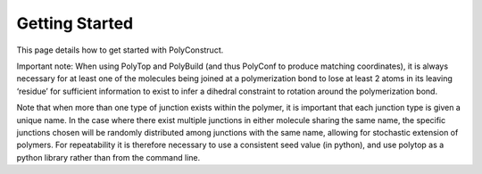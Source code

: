 Getting Started
===============

This page details how to get started with PolyConstruct.

Important note: When using PolyTop and PolyBuild (and thus PolyConf to produce matching coordinates), it is always necessary for at least one of the molecules being joined at a polymerization bond to lose at least 2 atoms in its leaving ‘residue’ for sufficient information to exist to infer a dihedral constraint to rotation around the polymerization bond. 

Note that when more than one type of junction exists within the polymer,  it is important that each junction type is given a unique name. In the case where there exist multiple junctions in either molecule sharing the same name, the specific junctions chosen will be randomly distributed among junctions with the same name, allowing for stochastic extension of polymers.  For repeatability it is therefore necessary to use a consistent seed value (in python), and use polytop as a python library rather than from the command line.  